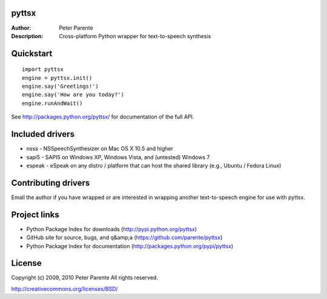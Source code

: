 pyttsx
======

:Author: Peter Parente
:Description: Cross-platform Python wrapper for text-to-speech synthesis

Quickstart
==========

::

   import pyttsx
   engine = pyttsx.init()
   engine.say('Greetings!')
   engine.say('How are you today?')
   engine.runAndWait()

See http://packages.python.org/pyttsx/ for documentation of the full API.

Included drivers
================

* nsss - NSSpeechSynthesizer on Mac OS X 10.5 and higher
* sapi5 - SAPI5 on Windows XP, Windows Vista, and (untested) Windows 7
* espeak - eSpeak on any distro / platform that can host the shared library (e.g., Ubuntu / Fedora Linux)

Contributing drivers
====================

Email the author if you have wrapped or are interested in wrapping another text-to-speech engine for use with pyttsx.

Project links
=============

* Python Package Index for downloads (http://pypi.python.org/pyttsx)
* GitHub site for source, bugs, and q&amp;a (https://github.com/parente/pyttsx)
* Python Package Index for documentation (http://packages.python.org/pypi/pyttsx)

License
=======

Copyright (c) 2009, 2010 Peter Parente
All rights reserved.

http://creativecommons.org/licenses/BSD/